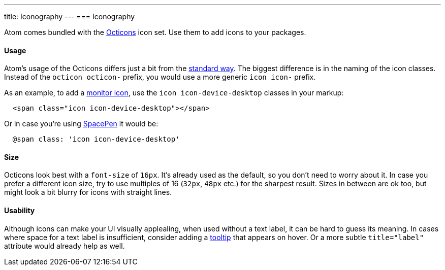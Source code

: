 ---
title: Iconography
---
=== Iconography

Atom comes bundled with the https://octicons.github.com/[Octicons] icon set. Use them to add icons to your packages.

==== Usage

Atom's usage of the Octicons differs just a bit from the https://octicons.github.com/usage/[standard way]. The biggest difference is in the naming of the icon classes. Instead of the `octicon octicon-` prefix, you would use a more generic `icon icon-` prefix.

As an example, to add a https://octicons.github.com/icon/device-desktop/[monitor icon], use the `icon icon-device-desktop` classes in your markup:

```html
  <span class="icon icon-device-desktop"></span>
```

Or in case you're using http://atom.github.io/space-pen/[SpacePen] it would be:

```coffeescript
  @span class: 'icon icon-device-desktop'
```

==== Size

Octicons look best with a `font-size` of `16px`. It's already used as the default, so you don't need to worry about it. In case you prefer a different icon size, try to use multiples of 16 (`32px`, `48px` etc.) for the sharpest result. Sizes in between are ok too, but might look a bit blurry for icons with straight lines.

==== Usability

Although icons can make your UI visually applealing, when used without a text label, it can be hard to guess its meaning. In cases where space for a text label is insufficient, consider adding a https://atom.io/docs/api/latest/TooltipManager[tooltip] that appears on hover. Or a more subtle `title="label"` attribute would already help as well.
